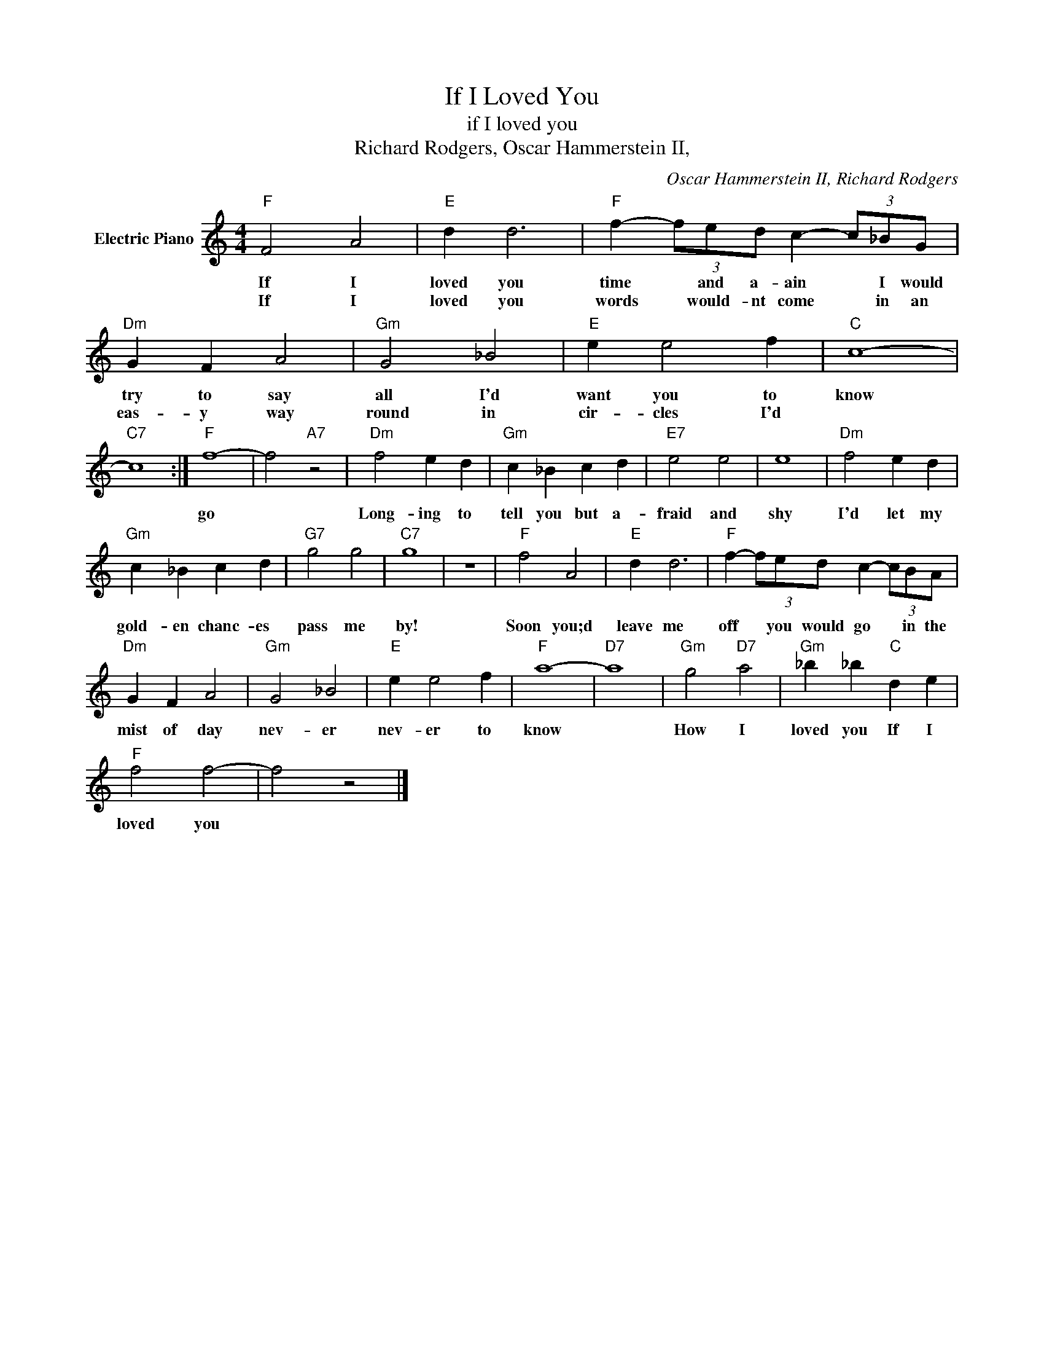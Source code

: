 X:1
T:If I Loved You
T:if I loved you
T:Richard Rodgers, Oscar Hammerstein II,
C:Oscar Hammerstein II, Richard Rodgers
Z:All Rights Reserved
L:1/4
M:4/4
K:C
V:1 treble nm="Electric Piano"
%%MIDI program 4
V:1
"F" F2 A2 |"E" d d3 |"F" f- (3f/e/d/ c- (3c/_B/G/ |"Dm" G F A2 |"Gm" G2 _B2 |"E" e e2 f |"C" c4- | %7
w: If I|loved you|time * and a- ain * I would|try to say|all I'd|want you to|know|
w: If I|loved you|words * would- nt come * in an|eas- y way|round in|cir- cles I'd||
"C7" c4 :|"F" f4- | f2"A7" z2 |"Dm" f2 e d |"Gm" c _B c d |"E7" e2 e2 | e4 |"Dm" f2 e d | %15
w: |go||Long- ing to|tell you but a-|fraid and|shy|I'd let my|
w: ||||||||
"Gm" c _B c d |"G7" g2 g2 |"C7" g4 | z4 |"F" f2 A2 |"E" d d3 |"F" f- (3f/e/d/ c- (3c/B/A/ | %22
w: gold- en chanc- es|pass me|by!||Soon you;d|leave me|off * you would go * in the|
w: |||||||
"Dm" G F A2 |"Gm" G2 _B2 |"E" e e2 f |"F" a4- |"D7" a4 |"Gm" g2"D7" a2 |"Gm" _b _b"C" d e | %29
w: mist of day|nev- er|nev- er to|know||How I|loved you If I|
w: |||||||
"F" f2 f2- | f2 z2 |] %31
w: loved you||
w: ||

